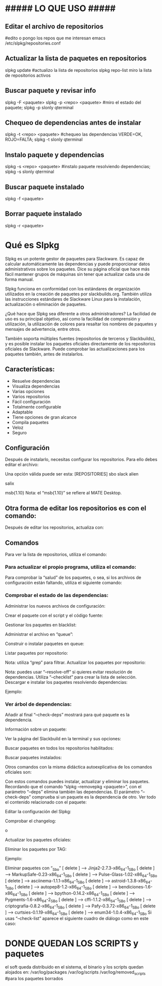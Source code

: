 * ##### LO QUE USO #####
** Editar el archivo de repositorios
   #edito o pongo los repos que me interesan
   emacs /etc/slpkg/repositories.conf

** Actualizar la lista de paquetes en repositorios
   slpkg update		#actualizo la lista de repositorios
   slpkg repo-list    miro la lista de repositorios activos

** Buscar paquete y revisar info
   slpkg -F <paquete>
   slpkg -p <repo> <paquete>    #miro el estado del paquete;
   slpkg -p slonly qterminal

** Chequeo de dependencias antes de instalar
   slpkg -t <repo> <paquete>    #chequeo las dependencias VERDE=OK, ROJO=FALTA;
   slpkg -t slonly qterminal
   
** Instalo paquete y dependencias
   slpkg -s <repo> <paquete>    #instalo paquete resolviendo dependencias;
   slpkg -s slonly qterminal

** Buscar paquete instalado
   slpkg -f <paquete>

** Borrar paquete instalado
   slpkg -r <paquete>

* Qué es Slpkg
  Slpkg es un potente gestor de paquetes para Slackware. Es capaz de calcular automáticamente las 
  dependencias y puede proporcionar datos administrativos sobre los paquetes. Dice su página oficial
  que hace más fácil mantener grupos de máquinas sin tener que actualizar cada una de forma manual.
  
  Slpkg funciona en conformidad con los estándares de organización utilizados en la creación de 
  paquetes por slackbuilds.org. También utiliza las instrucciones estándares de Slackware Linux para
  la instalación, actualización o eliminación de paquetes.
  
  ¿Qué hace que Slpkg sea diferente a otros administradores? La facilidad de uso es su principal 
  objetivo, así como la facilidad de comprensión y utilización, la utilización de colores para 
  resaltar los nombres de paquetes y mensajes de advertencia, entre otros.
  
  También soporta múltiples fuentes (repositorios de terceros y Slackbuilds), y es posible 
  instalar los paquetes oficiales directamente de los repositorios oficiales de Slackware. 
  Puede comprobar las actualizaciones para los paquetes también, antes de instalarlos.

** Características:
   - Resuelve dependencias
   - Visualiza dependencias
   - Varias opciones
   - Varios repositorios
   - Fácil configuración
   - Totalmente configurable
   - Adaptable
   - Tiene opciones de gran alcance
   - Compila paquetes
   - Veloz
   - Seguro

** Configuración
Después de instalarlo, necesitas configurar los repositorios. Para ello debes editar el archivo:
# nano /etc/slpkg/repositories.conf
Una opción válida puede ser esta:
[REPOSITORIES]
 sbo
 slack
 alien
 # rlw
 # studio
 # slacky
 # slackr
 # slonly
 # multi
 # ktown{latest}
 # slacke{18}
 salix
 # rested
 # slackl
 msb{1.10}
Nota: el “msb{1.10}” se refiere al MATE Desktop.

** Otra forma de editar los repositorios es con el comando:
# slpkg add-repo <repository> <URL>
Después de editar los repositorios, actualiza con:
# slpkg update

** Comandos
Para ver la lista de repositorios, utiliza el comando:
# slpkg repo-list

*** Para actualizar el propio programa, utiliza el comando:
# slpkg update slpkg
Para comprobar la “salud” de los paquetes, o sea, si los archivos de configuración están faltando, utiliza el siguiente comando:
# slpkg health

*** Comprobar el estado de las dependencias:
# slpkg deps-status
Administrar los nuevos archivos de configuración:
# slpkg new-config
Crear el paquete con el script y el código fuente:
# slpkg <script.tar.gz> <sources>
Gestionar los paquetes en blacklist:
# slpkg -b <paquete> --add (o también --remove)
Administrar el archivo en “queue”:
# slpkg -q <paquetes> --add (o también --remove)
Construir o instalar paquetes en queue:
# slpkg build (o install o build-install)
Listar paquetes por repositorio:
# slpkg -l <repositorio>
Nota: utiliza “grep” para filtrar.
Actualizar los paquetes por repositorio:
# slpkg -c <repo> --upgrade
Nota: puedes usar “–resolve-off” si quieres evitar resolución de dependencias. Utiliza “–checklist” para crear la lista de selección.
Descargar e instalar los paquetes resolviendo dependencias:
# slpkg -s <repo> <paquete>
Ejemplo:
# slpkg -s sbo steam

*** Ver árbol de dependencias:
# slpkg -t <repo> <paquete>
Añadir al final “–check-deps” mostrará para qué paquete es la dependencia.

Información sobre un paquete:
# slpkg -p <repo> <paquete>
Ver la página del Slackbuild en la terminal y sus opciones:
# slpkg -n <paquete>
Buscar paquetes en todos los repositorios habilitados:
# slpkg -F <paquete>
Buscar paquetes instalados:
# slpkg -f <paquete>
Otros comandos con la misma didáctica autoexplicativa de los comandos oficiales son:
# slpkg --installpkg, --upgradepkg, --removepkg <paquete>
Con estos comandos puedes instalar, actualizar y eliminar los paquetes.
Recordando que el comando “slpkg –removepkg <paquete>”, con el parámetro “–deps” elimina también las dependencias.
El parámetro “–check-deps” comprueba si un paquete es la dependencia de otro.
Ver todo el contenido relacionado con el paquete:
# slpkg -d <paquete>
Editar la configuración del Slpkg:
# slpkg -g edit
Comprobar el changelog:
# slpkg -c ALL
 o
# slpkg -c <repo>
Actualizar los paquetes oficiales:
# slpkg -c slack --upgrade
Eliminar los paquetes por TAG:
# slpkg -r TAG --tag
Ejemplo:
# slpkg -r _SBo --tag
Eliminar paquetes con “_Sbo”
[ delete ] –> Jinja2-2.7.3-x86_64-1_SBo
[ delete ] –> MarkupSafe-0.23-x86_64-1_SBo
[ delete ] –> Pulse-Glass-1.02-x86_64-1_SBo
[ delete ] –> asciinema-1.1.1-x86_64-1_SBo
[ delete ] –> astroid-1.3.8-x86_64-1_SBo
[ delete ] –> autopep8-1.2-x86_64-1_SBo
[ delete ] –> bendiciones-1.6-x86_64-1_SBo
[ delete ] –> bpython-0.14.2-x86_64-1_SBo
[ delete ] –> Pygments-1.6-x86_64-2_SBo
[ delete ] –> cffi-1.1.2-x86_64-1_SBo
[ delete ] –> criptografía-0.8.2-x86_64-1_SBo
[ delete ] –> Pafy-0.3.72-x86_64-1_SBo
[ delete ] –> curtsies-0.1.19-x86_64-1_SBo
[ delete ] –> enum34-1.0.4-x86_64-1_SBo
Si usas “–check-list” aparece el siguiente cuadro de diálogo como en este caso:
# slpkg -r _SBo --tag --checklist

* DONDE QUEDAN LOS SCRIPTS y paquetes
   el soft queda distribuido en el sistema, el binario y los scripts quedan alojados en:
   /var/log/packages
   /var/log/scripts
   /var/log/removed_scripts	#para los paquetes borrados
